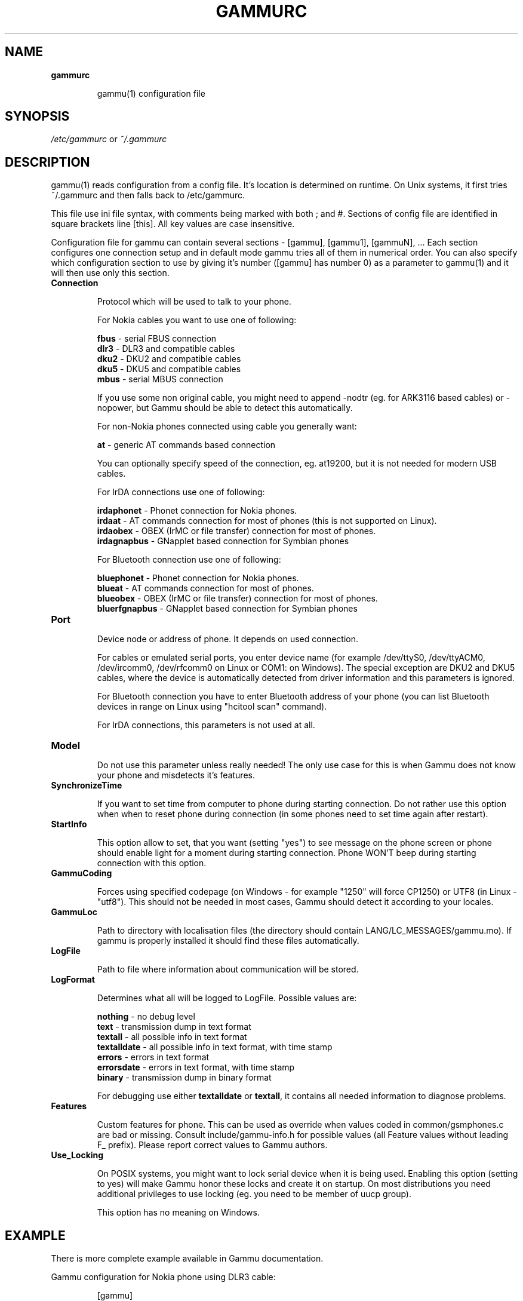 .TH GAMMURC 5 "January  4, 2009" "Gammu 1.23.0" "Gammu Documentation"
.SH NAME

.TP
.BI gammurc

gammu(1) configuration file 
.SH SYNOPSIS
.I /etc/gammurc
or 
.I ~/.gammurc
.SH DESCRIPTION
gammu(1) reads configuration from a config file. It's location is determined
on runtime. On Unix systems, it first tries ~/.gammurc and then falls back to
/etc/gammurc.

This file use ini file syntax, with comments being marked with both ; and #.
Sections of config file are identified in square brackets line [this]. All key
values are case insensitive.

Configuration file for gammu can contain several sections - [gammu], [gammu1],
[gammuN], ... Each section configures one connection setup and in default mode
gammu tries all of them in numerical order. You can also specify which
configuration section to use by giving it's number ([gammu] has number 0) as a
parameter to gammu(1) and it will then use only this section.

.TP
.BI Connection

Protocol which will be used to talk to your phone.

For Nokia cables you want to use one of following:

\fBfbus\fR           - serial FBUS connection
.br
\fBdlr3\fR           - DLR3 and compatible cables
.br
\fBdku2\fR           - DKU2 and compatible cables
.br
\fBdku5\fR           - DKU5 and compatible cables
.br
\fBmbus\fR           - serial MBUS connection

If you use some non original cable, you might need to append -nodtr (eg. for
ARK3116 based cables) or -nopower, but Gammu should be able to detect this
automatically.

For non-Nokia phones connected using cable you generally want:

\fBat\fR             - generic AT commands based connection

You can optionally specify speed of the connection, eg. at19200, but it is
not needed for modern USB cables.

For IrDA connections use one of following:

\fBirdaphonet\fR     - Phonet connection for Nokia phones.
.br
\fBirdaat\fR         - AT commands connection for most of phones (this is not supported on Linux).
.br
\fBirdaobex\fR       - OBEX (IrMC or file transfer) connection for most of phones.
.br
\fBirdagnapbus\fR    - GNapplet based connection for Symbian phones

For Bluetooth connection use one of following:

\fBbluephonet\fR     - Phonet connection for Nokia phones.
.br
\fBblueat\fR         - AT commands connection for most of phones.
.br
\fBblueobex\fR       - OBEX (IrMC or file transfer) connection for most of phones.
.br
\fBbluerfgnapbus\fR  - GNapplet based connection for Symbian phones

.TP
.BI Port

Device node or address of phone. It depends on used connection. 

For cables or emulated serial ports, you enter device name (for example
/dev/ttyS0, /dev/ttyACM0, /dev/ircomm0, /dev/rfcomm0 on Linux or COM1: on
Windows). The special exception are DKU2 and DKU5 cables, where the device is
automatically detected from driver information and this parameters is ignored.

For Bluetooth connection you have to enter Bluetooth address of your phone
(you can list Bluetooth devices in range on Linux using "hcitool scan"
command).

For IrDA connections, this parameters is not used at all.

.TP
.BI Model

Do not use this parameter unless really needed! The only use case for this is
when Gammu does not know your phone and misdetects it's features.

.TP
.BI SynchronizeTime

If you want to set time from computer to phone during starting connection. Do
not rather use this option when when to reset phone during connection (in some
phones need to set time again after restart).

.TP
.BI StartInfo 

This option allow to set, that you want (setting "yes") to see message on the
phone screen or phone should enable light for a moment during starting
connection. Phone WON'T beep during starting connection with this option.

.TP
.BI GammuCoding

Forces using specified codepage (on Windows - for example "1250" will force
CP1250) or UTF8 (in Linux - "utf8"). This should not be needed in most cases,
Gammu should detect it according to your locales.

.TP
.BI GammuLoc

Path to directory with localisation files (the directory should contain
LANG/LC_MESSAGES/gammu.mo). If gammu is properly installed it should find
these files automatically.

.TP
.BI LogFile

Path to file where information about communication will be stored.

.TP
.BI LogFormat

Determines what all will be logged to LogFile. Possible values are:

\fBnothing\fR     - no debug level
.br
\fBtext\fR        - transmission dump in text format
.br
\fBtextall\fR     - all possible info in text format
.br
\fBtextalldate\fR - all possible info in text format, with time stamp
.br
\fBerrors\fR      - errors in text format
.br
\fBerrorsdate\fR  - errors in text format, with time stamp
.br
\fBbinary\fR      - transmission dump in binary format

For debugging use either \fBtextalldate\fR or \fBtextall\fR, it contains all
needed information to diagnose problems.

.TP
.BI Features

Custom features for phone. This can be used as override when values coded in
common/gsmphones.c are bad or missing. Consult include/gammu-info.h for
possible values (all Feature values without leading F_ prefix).  Please report
correct values to Gammu authors.

.TP
.BI Use_Locking

On POSIX systems, you might want to lock serial device when it is being used.
Enabling this option (setting to yes) will make Gammu honor these locks and
create it on startup. On most distributions you need additional privileges to
use locking (eg. you need to be member of uucp group).

This option has no meaning on Windows.

.SH EXAMPLE

There is more complete example available in Gammu documentation.

Gammu configuration for Nokia phone using DLR3 cable:

.RS
.sp
.nf
.ne 7
[gammu]
port = /dev/ttyACM0
connection = dlr3
.fi
.sp
.RE
.PP

Gammu configuration for Sony-Ericsson phone (or any other AT compatible phone)
connected using USB cable:

.RS
.sp
.nf
.ne 7
[gammu]
port = /dev/ttyACM0
connection = at
.fi
.sp
.RE
.PP

Gammu configuration for Sony-Ericsson (or any other AT compatible phone)
connected using bluetooth:

.RS
.sp
.nf
.ne 7
[gammu]
port = B0:0B:00:00:FA:CE
connection = blueat
.fi
.sp
.RE
.PP

.SH SEE ALSO
gammu-smsd(1), gammu(1), gammurc(5)
.SH AUTHOR
gammu-smsd and this manual page were written by Michal Cihar <michal@cihar.com>.
.SH COPYRIGH
Copyright \(co 2009 Michal Cihar and other authors.
License GPLv2: GNU GPL version 2 <http://www.gnu.org/licenses/old-licenses/gpl-2.0.html>
.br
This is free software: you are free to change and redistribute it.
There is NO WARRANTY, to the extent permitted by law.
.SH REPORTING BUGS
Please report bugs to <http://bugs.cihar.com>.
